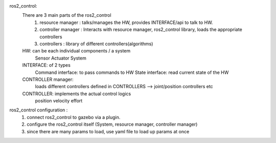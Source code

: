 ros2_control:
    There are 3 main parts of the ros2_control 
        1.  resource manager : talks/manages the HW, provides INTERFACE/api to talk to HW. 
        2.  controller manager : Interacts with resource manager, ros2_control library, loads the appropriate controllers
        3.  controllers : library of different controllers(algorithms)

    HW: can be each individual components / a system 
        Sensor
        Actuator
        System
    
    INTERFACE: of 2 types
        Command interface: to pass commands to HW
        State interface: read current state of the HW
    
    CONTROLLER manager:
        loads different controllers defined in CONTROLLERS --> joint/position controllers etc
    
    CONTROLLER: implements the actual control logics
        position
        velocity
        effort

ros2_control configuration :
    1. connect ros2_control to gazebo via a plugin. 
    2. configure the ros2_control itself (System, resource manager, controller manager)
    3. since there are many params to load, use yaml file to load up params at once